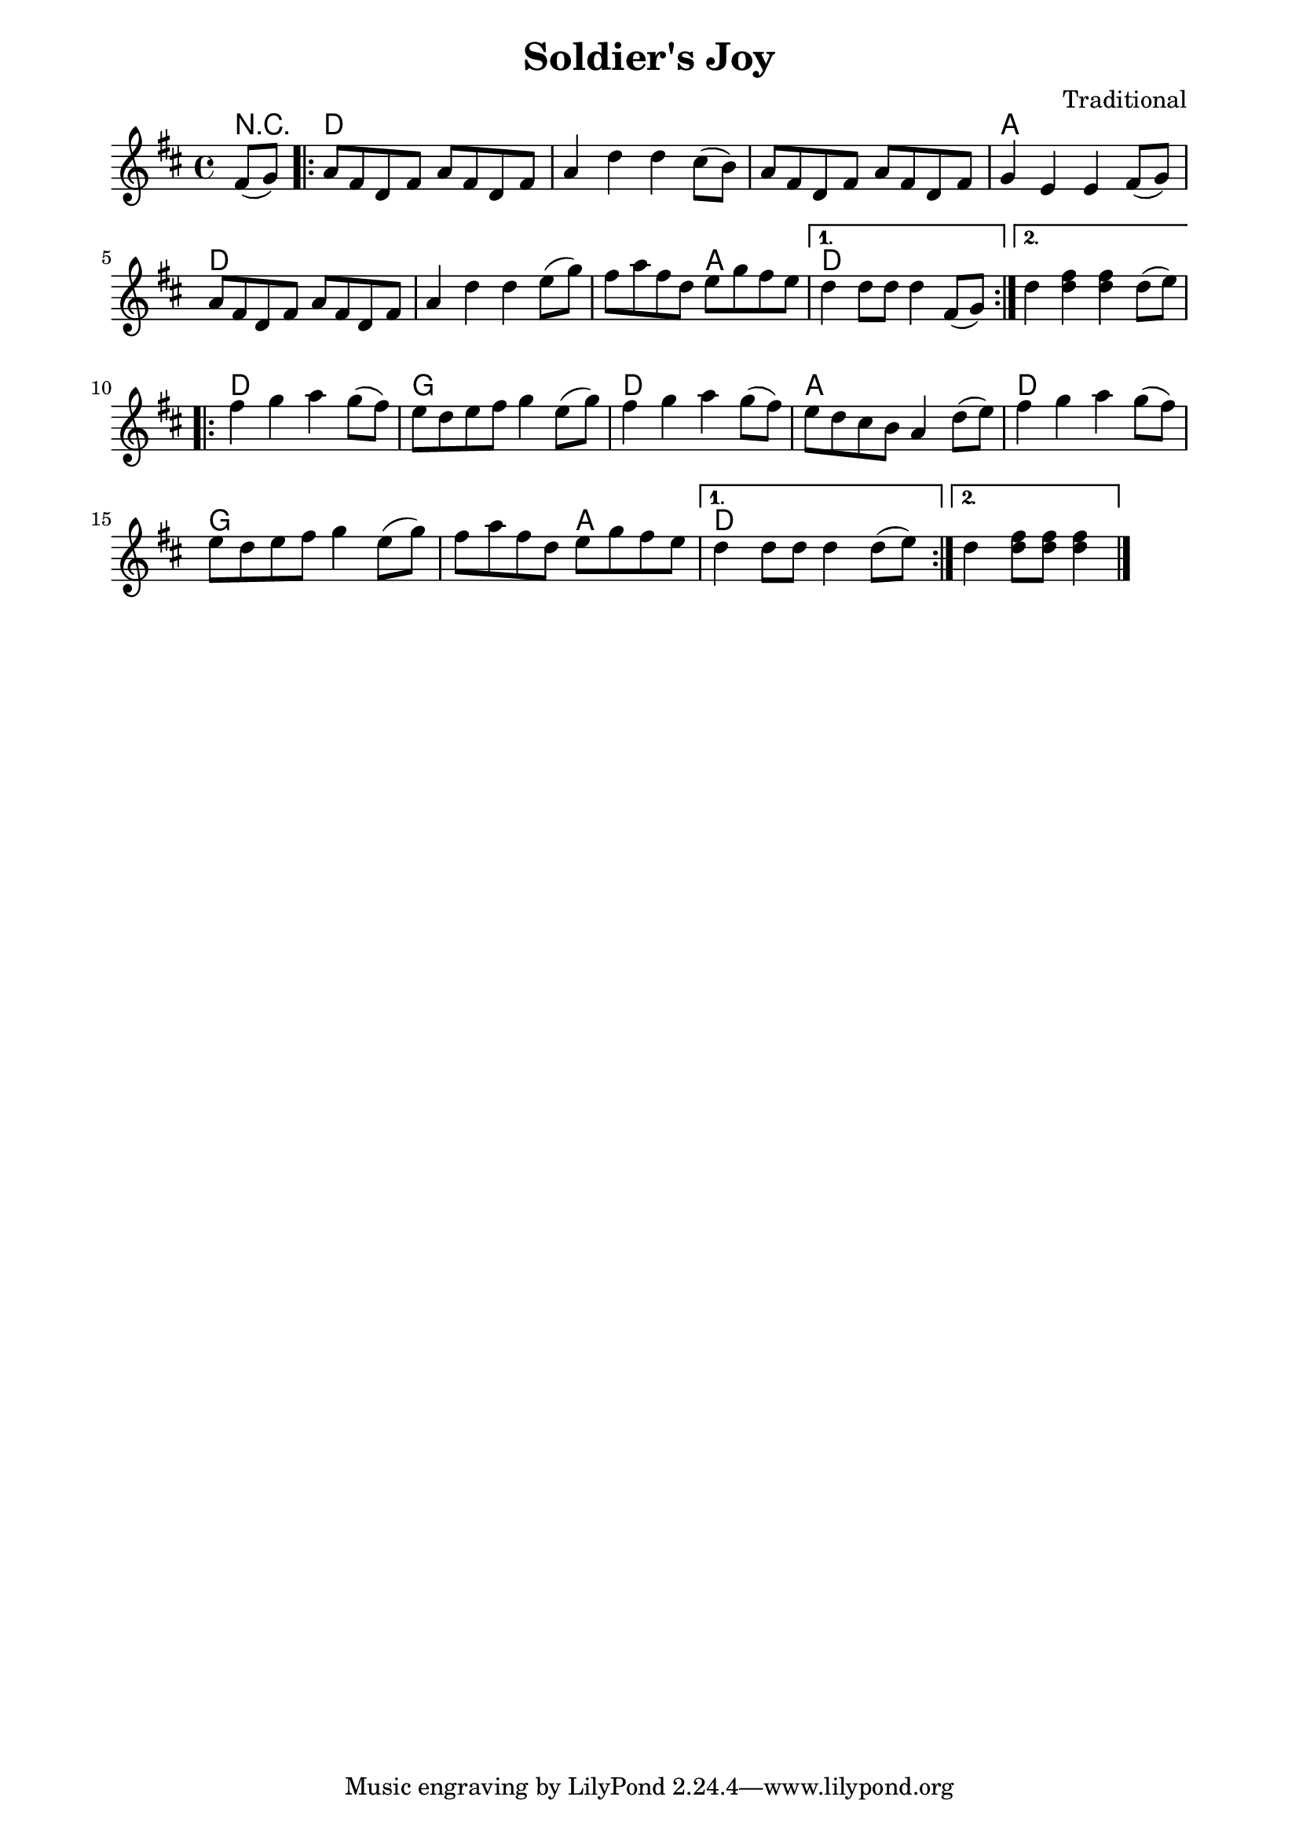 \version "2.18.2"% -*- tab-width: 2 -*-
% This version includes the names of the chords
% above the staves.
% 1026-main.ly
%
\paper {
  left-margin = 18.0\mm
  right-margin = 18.0\mm
  }% End of \paper
%
\header {
  title = "Soldier's Joy"
  composer = "Traditional"
  pdftitle = \title
  pdfcomposer = \composer
}

myMusic = \relative c' {
  \key d \major

  \partial 8*2 fis8( g8 )
  \repeat volta 2 {
    a8 fis8 d8 fis8
    a8 fis8 d8 fis8
    a4 d4 d4
    cis8 ( b8 )
    a8 fis8 d8 fis8
    a8 fis8 d8 fis8
    g4 e4 e4

    fis8( g8 )
    a8 fis8 d8 fis8
    a8 fis8 d8 fis8
    a4 d4 d4 e8( g8 )

    fis8 a8 fis8 d8
    e8 g8 fis8 e8
    }
    \alternative {
        {
          d4 d8 d8 d4 fis,8( g8 )
        }
        {
          d'4
					<< d4 fis >>
					<< d fis >>
					d8( e8 )
        }
    }
  \break

% Part 2
  \repeat volta 2 {
    fis4 g4 a4 g8( fis8)
    e8 d8 e8 fis8 g4 e8( g8)

    fis4 g4 a4 g8( fis8)
    e8 d8 cis8 b8 a4 d8( e8)

    fis4 g4 a4 g8( fis8)
    e8 d8 e8 fis8 g4 e8( g8)

    fis8 a fis d e g fis e
  }
  \alternative {
    {
      d4 d8 d d4 d8( e)
    }
    {
      d4
			<< d8 fis8 >>
			<< d fis >>
			<< d4 fis4 >>
			\bar "|."
    }
  }
}

myChords = \chordmode {
   r4
   d4 d4 d4 d4
   d4 d4 d4 d4
   d4 d4 d4 d4
   a4 a4 a4 a4
   d4 d4 d4 d4
   d4 d4 d4 d4
   d4 d4 a4 a4
   d4 d4 d4 d4
   d4 d4 d4 d4

   d4 d4 d4 d4
   g4 g4 g4 g4
   d4 d4 d4 d4
   a4 a4 a4 a4
   d4 d4 d4 d4
   g4 g4 g4 g4
   g4 g4 a4 a4
   d4 d4 d4 d4
   d4 d4 d4 d4
}

\score {
   <<
      \context ChordNames {
         \set chordChanges = ##t
         \myChords
      }
   \context Staff = one \myMusic
   >>

  \layout {
    indent = #0
	}
} % End of \score
%
% EOF